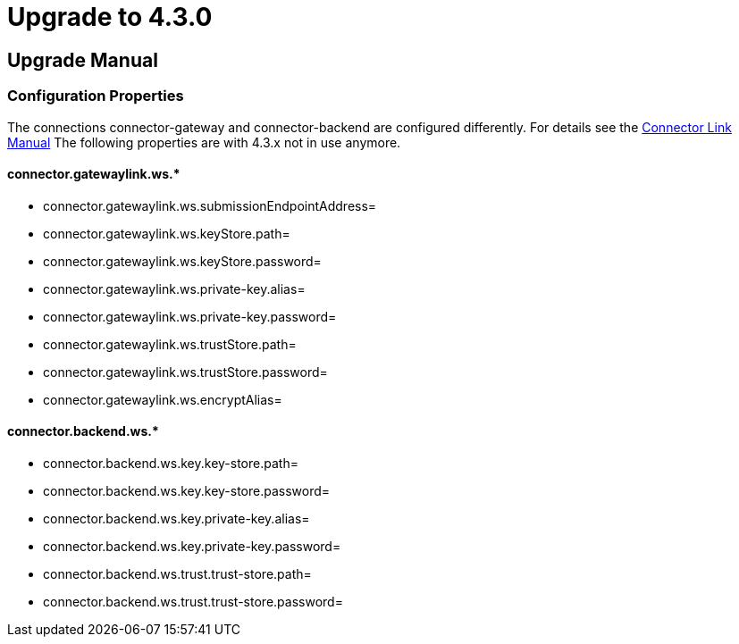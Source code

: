 
:description: Upgrade manual to connector 4.3.0
:library: Asciidoctor
:stylesheet: asciidoc.css

:imgdir: ../resources/images/
:imagesdir: ../{imgdir}

= Upgrade to 4.3.0

== Upgrade Manual

=== Configuration Properties

The connections connector-gateway and connector-backend are configured differently. For details see the
link:../doc/link_handling.html[Connector Link Manual]
The following properties are with 4.3.x not in use anymore.

==== connector.gatewaylink.ws.*

* connector.gatewaylink.ws.submissionEndpointAddress=
* connector.gatewaylink.ws.keyStore.path=
* connector.gatewaylink.ws.keyStore.password=
* connector.gatewaylink.ws.private-key.alias=
* connector.gatewaylink.ws.private-key.password=
* connector.gatewaylink.ws.trustStore.path=
* connector.gatewaylink.ws.trustStore.password=
* connector.gatewaylink.ws.encryptAlias=

==== connector.backend.ws.*

* connector.backend.ws.key.key-store.path=
* connector.backend.ws.key.key-store.password=
* connector.backend.ws.key.private-key.alias=
* connector.backend.ws.key.private-key.password=
* connector.backend.ws.trust.trust-store.path=
* connector.backend.ws.trust.trust-store.password=